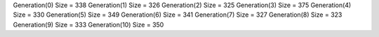 Generation(0)
Size = 338
Generation(1)
Size = 326
Generation(2)
Size = 325
Generation(3)
Size = 375
Generation(4)
Size = 330
Generation(5)
Size = 349
Generation(6)
Size = 341
Generation(7)
Size = 327
Generation(8)
Size = 323
Generation(9)
Size = 333
Generation(10)
Size = 350
